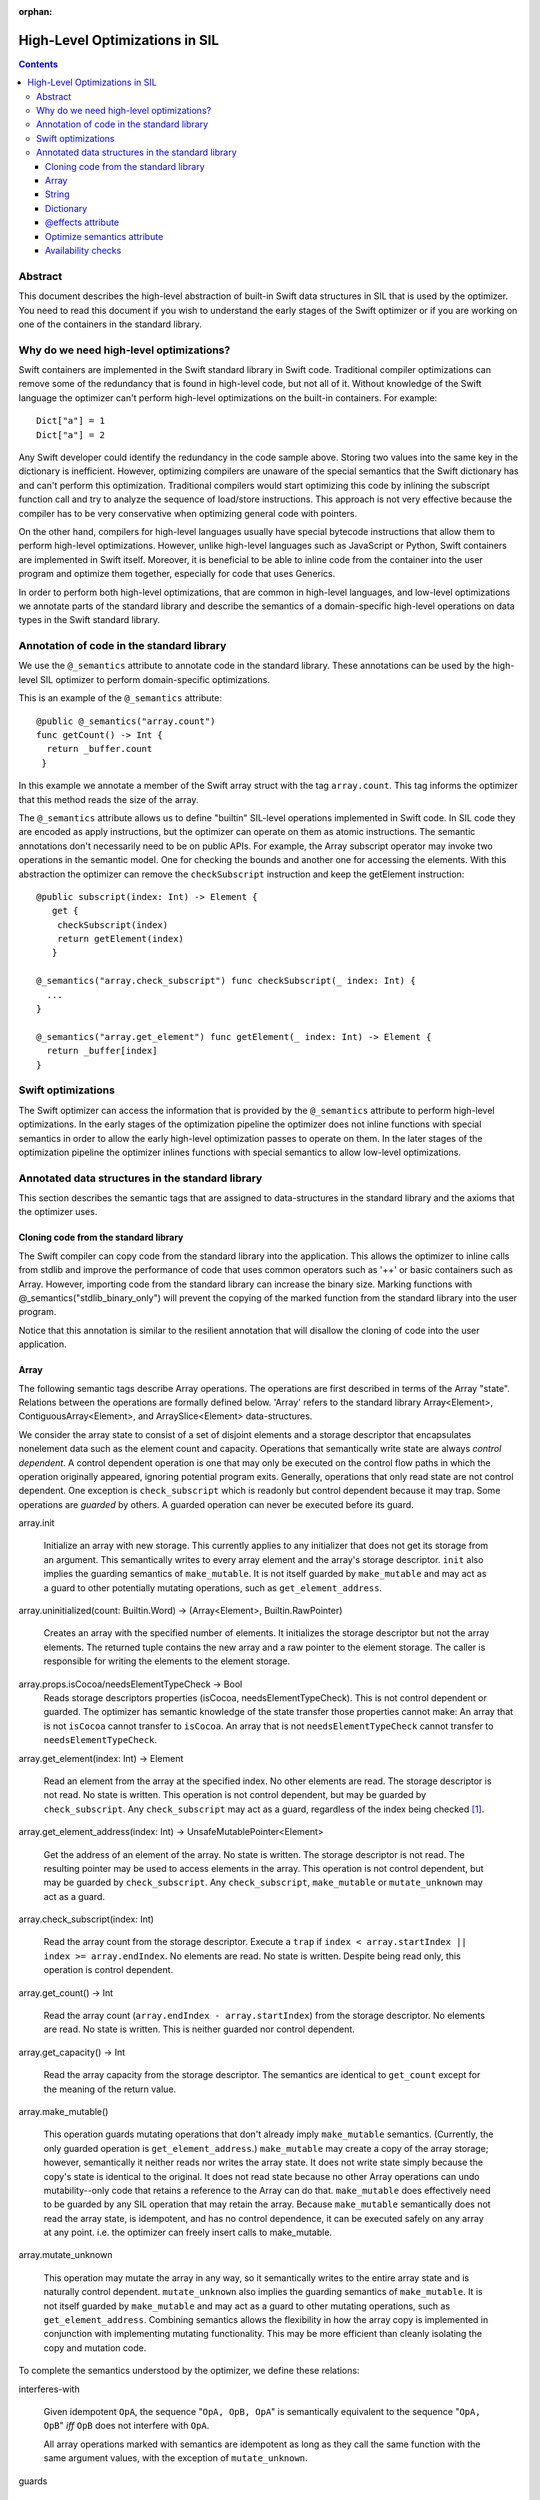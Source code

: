 :orphan:

.. _HighLevelSILOptimizations:

High-Level Optimizations in SIL
===============================

.. contents::

Abstract
--------

This document describes the high-level abstraction of built-in Swift
data structures in SIL that is used by the optimizer. You need to read
this document if you wish to understand the early stages of the Swift
optimizer or if you are working on one of the containers in the
standard library.


Why do we need high-level optimizations?
-----------------------------------------

Swift containers are implemented in the Swift standard library in Swift code.
Traditional compiler optimizations can remove some of the redundancy that is
found in high-level code, but not all of it. Without knowledge of the Swift
language the optimizer can't perform high-level optimizations on the built-in
containers. For example::

  Dict["a"] = 1
  Dict["a"] = 2

Any Swift developer could identify the redundancy in the code sample above.
Storing two values into the same key in the dictionary is inefficient.
However, optimizing compilers are unaware of the special semantics that the
Swift dictionary has and can't perform this optimization. Traditional
compilers would start optimizing this code by inlining the subscript
function call and try to analyze the sequence of load/store instructions.
This approach is not very effective because the compiler has to be very
conservative when optimizing general code with pointers.

On the other hand, compilers for high-level languages usually have special
bytecode instructions that allow them to perform high-level optimizations.
However, unlike high-level languages such as JavaScript or Python, Swift
containers are implemented in Swift itself. Moreover, it is beneficial to
be able to inline code from the container into the user program and optimize
them together, especially for code that uses Generics.

In order to perform both high-level optimizations, that are common in
high-level languages, and low-level optimizations we annotate parts of the
standard library and describe the semantics of a domain-specific high-level
operations on data types in the Swift standard library.

Annotation of code in the standard library
------------------------------------------

We use the ``@_semantics`` attribute to annotate code in the standard library.
These annotations can be used by the high-level SIL optimizer to perform
domain-specific optimizations.

This is an example of the ``@_semantics`` attribute::

  @public @_semantics("array.count")
  func getCount() -> Int {
    return _buffer.count
   }

In this example we annotate a member of the Swift array struct with the tag
``array.count``. This tag informs the optimizer that this method reads the
size of the array.


The ``@_semantics`` attribute allows us to define "builtin" SIL-level
operations implemented in Swift code. In SIL code they are encoded as
apply instructions, but the optimizer can operate on them as atomic
instructions. The semantic annotations don't necessarily need to be on
public APIs. For example, the Array subscript operator may invoke two
operations in the semantic model. One for checking the bounds and
another one for accessing the elements. With this abstraction the
optimizer can remove the ``checkSubscript`` instruction and keep the
getElement instruction::

  @public subscript(index: Int) -> Element {
     get {
      checkSubscript(index)
      return getElement(index)
     }

  @_semantics("array.check_subscript") func checkSubscript(_ index: Int) {
    ...
  }

  @_semantics("array.get_element") func getElement(_ index: Int) -> Element {
    return _buffer[index]
  }


Swift optimizations
-------------------
The Swift optimizer can access the information that is provided by the
``@_semantics`` attribute to perform high-level optimizations. In the early
stages of the optimization pipeline the optimizer does not inline functions
with special semantics in order to allow the early high-level optimization
passes to operate on them. In the later stages of the optimization pipeline
the optimizer inlines functions with special semantics to allow low-level
optimizations.


Annotated data structures in the standard library
-------------------------------------------------

This section describes the semantic tags that are assigned to data-structures
in the standard library and the axioms that the optimizer uses.


Cloning code from the standard library
~~~~~~~~~~~~~~~~~~~~~~~~~~~~~~~~~~~~~~~~

The Swift compiler can copy code from the standard library into the
application. This allows the optimizer to inline calls from stdlib and improve
the performance of code that uses common operators such as '++' or basic
containers such as Array. However, importing code from the standard library can
increase the binary size. Marking functions with @_semantics("stdlib_binary_only")
will prevent the copying of the marked function from the standard library into the
user program.

Notice that this annotation is similar to the resilient annotation that will
disallow the cloning of code into the user application.

Array
~~~~~

The following semantic tags describe Array operations. The operations
are first described in terms of the Array "state". Relations between the
operations are formally defined below. 'Array' refers to the standard library
Array<Element>, ContiguousArray<Element>, and ArraySlice<Element>
data-structures.

We consider the array state to consist of a set of disjoint elements
and a storage descriptor that encapsulates nonelement data such as the
element count and capacity. Operations that semantically write state
are always *control dependent*. A control dependent operation is one
that may only be executed on the control flow paths in which the
operation originally appeared, ignoring potential program
exits. Generally, operations that only read state are not control
dependent. One exception is ``check_subscript`` which is readonly but
control dependent because it may trap. Some operations are *guarded*
by others. A guarded operation can never be executed before its
guard.

array.init

  Initialize an array with new storage. This currently applies to any
  initializer that does not get its storage from an argument. This
  semantically writes to every array element and the array's storage
  descriptor. ``init`` also implies the guarding semantics of
  ``make_mutable``. It is not itself guarded by ``make_mutable`` and
  may act as a guard to other potentially mutating operations, such as
  ``get_element_address``.

array.uninitialized(count: Builtin.Word) -> (Array<Element>, Builtin.RawPointer)

  Creates an array with the specified number of elements. It initializes
  the storage descriptor but not the array elements. The returned tuple
  contains the new array and a raw pointer to the element storage.
  The caller is responsible for writing the elements to the element storage.

array.props.isCocoa/needsElementTypeCheck -> Bool
  Reads storage descriptors properties (isCocoa, needsElementTypeCheck).
  This is not control dependent or guarded. The optimizer has
  semantic knowledge of the state transfer those properties cannot make:
  An array that is not ``isCocoa`` cannot transfer to ``isCocoa``.
  An array that is not ``needsElementTypeCheck`` cannot transfer to
  ``needsElementTypeCheck``.

array.get_element(index: Int) -> Element

   Read an element from the array at the specified index. No other
   elements are read. The storage descriptor is not read. No state is
   written. This operation is not control dependent, but may be
   guarded by ``check_subscript``. Any ``check_subscript`` may act as a
   guard, regardless of the index being checked [#f1]_.

array.get_element_address(index: Int) -> UnsafeMutablePointer<Element>

   Get the address of an element of the array. No state is written. The storage
   descriptor is not read. The resulting pointer may be used to access elements
   in the array. This operation is not control dependent, but may be guarded by
   ``check_subscript``. Any ``check_subscript``, ``make_mutable`` or
   ``mutate_unknown`` may act as a guard.

array.check_subscript(index: Int)

  Read the array count from the storage descriptor. Execute a ``trap``
  if ``index < array.startIndex || index >= array.endIndex``. No elements are
  read. No state is written. Despite being read only, this operation is control
  dependent.

array.get_count() -> Int

  Read the array count (``array.endIndex - array.startIndex``) from the storage
  descriptor. No elements are read. No state is written. This is neither guarded
  nor control dependent.

array.get_capacity() -> Int

  Read the array capacity from the storage descriptor. The semantics
  are identical to ``get_count`` except for the meaning of the return value.

array.make_mutable()

  This operation guards mutating operations that don't already imply
  ``make_mutable`` semantics. (Currently, the only guarded operation
  is ``get_element_address``.) ``make_mutable`` may create a copy of the array
  storage; however, semantically it neither reads nor writes the array
  state. It does not write state simply because the copy's state is
  identical to the original. It does not read state because no other
  Array operations can undo mutability--only code that retains a
  reference to the Array can do that. ``make_mutable`` does
  effectively need to be guarded by any SIL operation that may retain
  the array. Because ``make_mutable`` semantically does not read the
  array state, is idempotent, and has no control dependence, it can be
  executed safely on any array at any point. i.e. the optimizer can
  freely insert calls to make_mutable.

array.mutate_unknown

  This operation may mutate the array in any way, so it semantically
  writes to the entire array state and is naturally control
  dependent. ``mutate_unknown`` also implies the guarding semantics of
  ``make_mutable``. It is not itself guarded by ``make_mutable`` and
  may act as a guard to other mutating operations, such as
  ``get_element_address``. Combining semantics allows the flexibility in how
  the array copy is implemented in conjunction with implementing
  mutating functionality. This may be more efficient than cleanly
  isolating the copy and mutation code.

To complete the semantics understood by the optimizer, we define these relations:

interferes-with

  Given idempotent ``OpA``, the sequence "``OpA, OpB, OpA``" is
  semantically equivalent to the sequence "``OpA, OpB``" *iff* ``OpB``
  does not interfere with ``OpA``.

  All array operations marked with semantics are idempotent as long as
  they call the same function with the same argument values, with the
  exception of ``mutate_unknown``.

guards

  If ``OpA`` guards ``OpB``, then the sequence of operations
  ``OpA, OpB`` must be preserved on any control flow path on which the
  sequence originally appears.

An operation can only interfere-with or guard another if they may operate on the same Array.
``get_element_address`` is abbreviated with ``get_elt_addr`` in the table below.

================ =============== ==========================================
semantic op      relation        semantic ops
================ =============== ==========================================
make_mutable     guards          get_element_address
check_subscript  guards          get_element, get_element_address
make_mutable     interferes-with props.isCocoa/needsElementTypeCheck
get_elt_addr     interferes-with get_element, get_element_address,
                                 props.isCocoa/needsElementTypeCheck
mutate_unknown   interferes-with get_element, check_subscript, get_count,
                                 get_capacity, get_element_address,
                                 props.isCocoa/needsElementTypeCheck
================ =============== ==========================================

.. [#f1] Any check_subscript(N) may act as a guard for
         ``get_element(i)/get_element_address(i)`` as long as it can be
         shown that ``N >= i``.

In addition to preserving these semantics, the optimizer must
conservatively handle any unknown access to the array object. For
example, if a SIL operation takes the address to any member of the
Array, any subsequent operations that may have visibility of that
address are considered to interfere with any array operations with
explicit semantics.

String
~~~~~~

string.concat(lhs: String, rhs: String) -> String

  Performs concatenation of two strings. Operands are not mutated.
  This operation can be optimized away in case of both operands
  being string literals. In this case, it can be replaced by
  a string literal representing a concatenation of both operands.
  
string.makeUTF8(start: RawPointer, utf8CodeUnitCount: Word, isASCII: Int1) -> String
  
  Converts a built-in UTF8-encoded string literal into a string.

string.makeUTF16(start: RawPointer, utf16CodeUnitCount: Word) -> String

  Converts a built-in UTF16-encoded string literal into a string.

Dictionary
~~~~~~~~~~
TBD.

@effects attribute
~~~~~~~~~~~~~~~~~~~~~~~~~~~

The @effects attribute describes how a function affects "the state of the world".
More practically how the optimizer can modify the program based on information
that is provided by the attribute.

Usage:

  @effects(readonly) func foo() { .. }


The @effects attribute supports the following tags:

readnone

  function has no side effects and no dependencies on the state of
  the program. It always returns an identical result given
  identical inputs. Calls to readnone functions can be eliminated,
  reordered, and folded arbitrarily.

readonly

  function has no side effects, but is dependent on the global
  state of the program. Calls to readonly functions can be
  eliminated, but cannot be reordered or folded in a way that would
  move calls to the readnone function across side effects.

readwrite

  function has side effects and the optimizer can't assume anything.

Optimize semantics attribute
~~~~~~~~~~~~~~~~~~~~~~~~~~~~~

The optimize attribute adds function-specific directives to the optimizer.

The optimize attribute supports the following tags:

sil.never

   The sil optimizer should not optimize this function.

  Example:
  @_semantics("optimize.sil.never")
  func miscompile() { ... }

Availability checks
~~~~~~~~~~~~~~~~~~~

The availability attribute is used for functions which implement the ``if #available``
guards.

The availability attribute supports the following tags:

availability.osversion(major: Builtin.Word, minor: Builtin.Word, patch: Builtin.Word) -> Builtin.Int1

  Returns true if the OS version matches the parameters.
